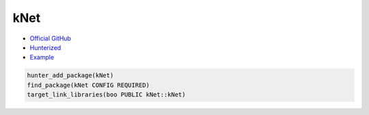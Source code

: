 .. spelling::

    kNet

.. index:: networking ; kNet

.. _pkg.kNet:

kNet
====

-  `Official GitHub <https://github.com/juj/kNet>`__
-  `Hunterized <https://github.com/hunter-packages/kNet>`__
-  `Example <https://github.com/cpp-pm/hunter/blob/master/examples/kNet/CMakeLists.txt>`__

.. code-block:: cmake

    hunter_add_package(kNet)
    find_package(kNet CONFIG REQUIRED)
    target_link_libraries(boo PUBLIC kNet::kNet)

